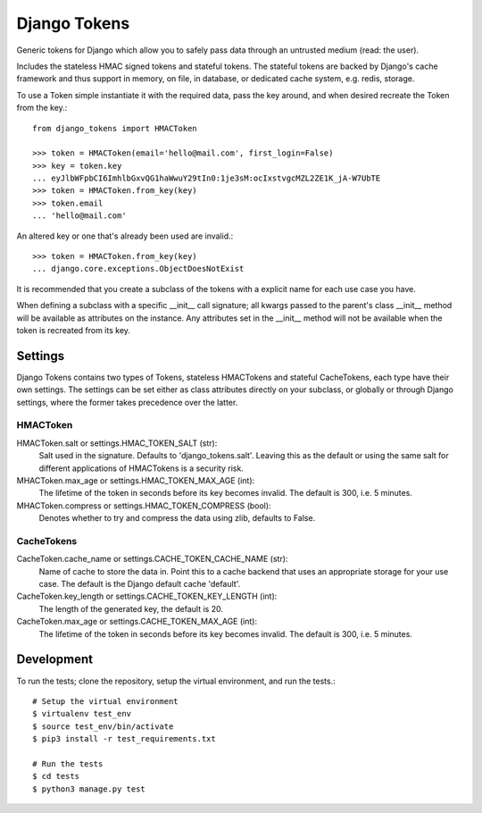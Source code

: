 Django Tokens
-------------------------------------
Generic tokens for Django which allow you to safely pass data through an
untrusted medium (read: the user).

Includes the stateless HMAC signed tokens and stateful tokens. The stateful
tokens are backed by Django's cache framework and thus support in memory,
on file, in database, or dedicated cache system, e.g. redis, storage.

To use a Token simple instantiate it with the required data, pass the key
around, and when desired recreate the Token from the key.::

    from django_tokens import HMACToken

    >>> token = HMACToken(email='hello@mail.com', first_login=False)
    >>> key = token.key
    ... eyJlbWFpbCI6ImhlbGxvQG1haWwuY29tIn0:1je3sM:ocIxstvgcMZL2ZE1K_jA-W7UbTE
    >>> token = HMACToken.from_key(key)
    >>> token.email
    ... 'hello@mail.com'

An altered key or one that's already been used are invalid.::

    >>> token = HMACToken.from_key(key)
    ... django.core.exceptions.ObjectDoesNotExist


It is recommended that you create a subclass of the tokens with a explicit
name for each use case you have.

When defining a subclass with a specific __init__ call signature; all kwargs
passed to the parent's class __init__ method will be available as attributes
on the instance. Any attributes set in the __init__ method will not be
available when the token is recreated from its key.

Settings
^^^^^^^^
Django Tokens contains two types of Tokens, stateless HMACTokens and stateful
CacheTokens, each type have their own settings. The settings can be set either
as class attributes directly on your subclass, or globally or through Django
settings, where the former takes precedence over the latter.

HMACToken
~~~~~~~~~~
HMACToken.salt or settings.HMAC_TOKEN_SALT (str):
    Salt used in the signature. Defaults to 'django_tokens.salt'. Leaving this
    as the default or using the same salt for different applications of
    HMACTokens is a security risk.

MHACToken.max_age or settings.HMAC_TOKEN_MAX_AGE (int):
    The lifetime of the token in seconds before its key becomes invalid. The
    default is 300, i.e. 5 minutes.

MHACToken.compress or settings.HMAC_TOKEN_COMPRESS (bool):
    Denotes whether to try and compress the data using zlib, defaults to False.

CacheTokens
~~~~~~~~~~
CacheToken.cache_name or settings.CACHE_TOKEN_CACHE_NAME (str):
    Name of cache to store the data in. Point this to a cache backend that uses
    an appropriate storage for your use case. The default is the Django default
    cache 'default'.

CacheToken.key_length or settings.CACHE_TOKEN_KEY_LENGTH (int):
    The length of the generated key, the default is 20.

CacheToken.max_age or settings.CACHE_TOKEN_MAX_AGE (int):
    The lifetime of the token in seconds before its key becomes invalid. The
    default is 300, i.e. 5 minutes.

Development
^^^^^^^^^^^
To run the tests; clone the repository, setup the virtual environment, and run
the tests.::

    # Setup the virtual environment
    $ virtualenv test_env
    $ source test_env/bin/activate
    $ pip3 install -r test_requirements.txt

    # Run the tests
    $ cd tests
    $ python3 manage.py test
